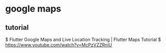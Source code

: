 * google maps

** tutorial
    $ Flutter Google Maps and Live Location Tracking | Flutter Maps Tutorial
    $ https://www.youtube.com/watch?v=McPzVZZRniU

    
